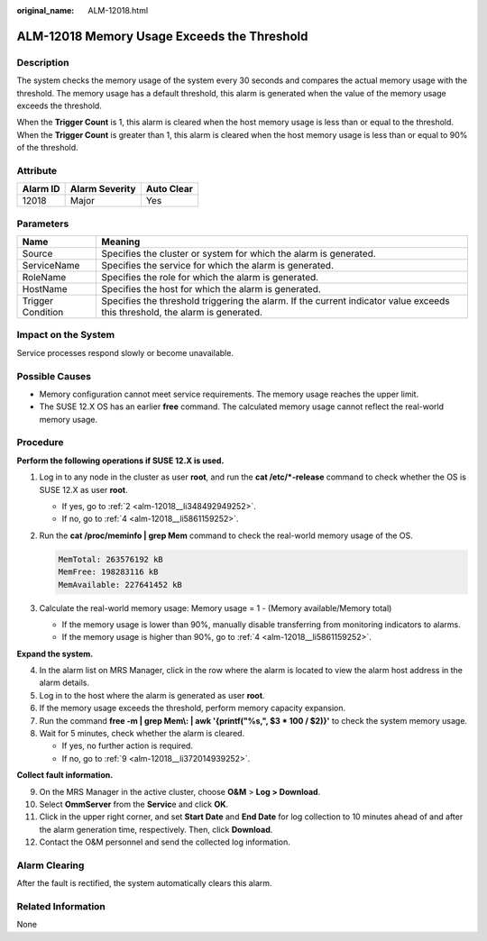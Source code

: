 :original_name: ALM-12018.html

.. _ALM-12018:

ALM-12018 Memory Usage Exceeds the Threshold
============================================

Description
-----------

The system checks the memory usage of the system every 30 seconds and compares the actual memory usage with the threshold. The memory usage has a default threshold, this alarm is generated when the value of the memory usage exceeds the threshold.

When the **Trigger Count** is 1, this alarm is cleared when the host memory usage is less than or equal to the threshold. When the **Trigger Count** is greater than 1, this alarm is cleared when the host memory usage is less than or equal to 90% of the threshold.

Attribute
---------

======== ============== ==========
Alarm ID Alarm Severity Auto Clear
======== ============== ==========
12018    Major          Yes
======== ============== ==========

Parameters
----------

+-------------------+------------------------------------------------------------------------------------------------------------------------------+
| Name              | Meaning                                                                                                                      |
+===================+==============================================================================================================================+
| Source            | Specifies the cluster or system for which the alarm is generated.                                                            |
+-------------------+------------------------------------------------------------------------------------------------------------------------------+
| ServiceName       | Specifies the service for which the alarm is generated.                                                                      |
+-------------------+------------------------------------------------------------------------------------------------------------------------------+
| RoleName          | Specifies the role for which the alarm is generated.                                                                         |
+-------------------+------------------------------------------------------------------------------------------------------------------------------+
| HostName          | Specifies the host for which the alarm is generated.                                                                         |
+-------------------+------------------------------------------------------------------------------------------------------------------------------+
| Trigger Condition | Specifies the threshold triggering the alarm. If the current indicator value exceeds this threshold, the alarm is generated. |
+-------------------+------------------------------------------------------------------------------------------------------------------------------+

Impact on the System
--------------------

Service processes respond slowly or become unavailable.

Possible Causes
---------------

-  Memory configuration cannot meet service requirements. The memory usage reaches the upper limit.
-  The SUSE 12.X OS has an earlier **free** command. The calculated memory usage cannot reflect the real-world memory usage.

Procedure
---------

**Perform the following operations if SUSE 12.X is used.**

#. Log in to any node in the cluster as user **root**, and run the **cat /etc/*-release** command to check whether the OS is SUSE 12.X as user **root**.

   -  If yes, go to :ref:`2 <alm-12018__li348492949252>`.
   -  If no, go to :ref:`4 <alm-12018__li5861159252>`.

#. .. _alm-12018__li348492949252:

   Run the **cat /proc/meminfo \| grep Mem** command to check the real-world memory usage of the OS.

   .. code-block::

      MemTotal: 263576192 kB
      MemFree: 198283116 kB
      MemAvailable: 227641452 kB

#. Calculate the real-world memory usage: Memory usage = 1 - (Memory available/Memory total)

   -  If the memory usage is lower than 90%, manually disable transferring from monitoring indicators to alarms.
   -  If the memory usage is higher than 90%, go to :ref:`4 <alm-12018__li5861159252>`.

**Expand the system.**

4. .. _alm-12018__li5861159252:

   In the alarm list on MRS Manager, click |image1| in the row where the alarm is located to view the alarm host address in the alarm details.

5. Log in to the host where the alarm is generated as user **root**.

6. If the memory usage exceeds the threshold, perform memory capacity expansion.

7. Run the command **free -m \| grep Mem\\: \| awk '{printf("%s,", $3 \* 100 / $2)}'** to check the system memory usage.

8. Wait for 5 minutes, check whether the alarm is cleared.

   -  If yes, no further action is required.
   -  If no, go to :ref:`9 <alm-12018__li372014939252>`.

**Collect fault information.**

9.  .. _alm-12018__li372014939252:

    On the MRS Manager in the active cluster, choose **O&M** > **Log > Download**.

10. Select **OmmServer** from the **Servic**\ e and click **OK**.

11. Click |image2| in the upper right corner, and set **Start Date** and **End Date** for log collection to 10 minutes ahead of and after the alarm generation time, respectively. Then, click **Download**.

12. Contact the O&M personnel and send the collected log information.

Alarm Clearing
--------------

After the fault is rectified, the system automatically clears this alarm.

Related Information
-------------------

None

.. |image1| image:: /_static/images/en-us_image_0000001582927669.png
.. |image2| image:: /_static/images/en-us_image_0000001583127413.png
